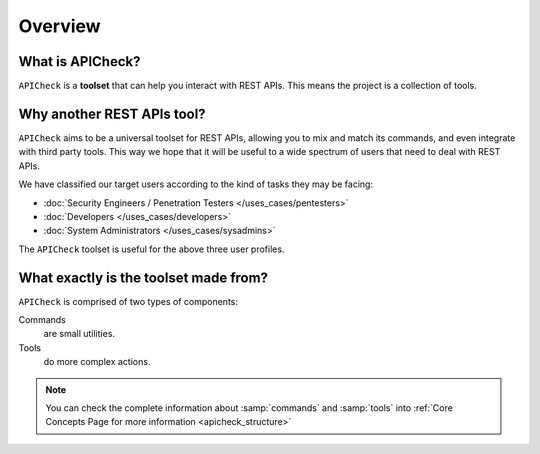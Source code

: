 Overview
========

What is APICheck?
------------------

.. _apicheck_structure:

``APICheck`` is a **toolset** that can help you interact with REST APIs. This means the project is a collection of tools.

.. image:: /_static/images/apicheck_001_structure.png
   :align: center


Why another REST APIs tool?
---------------------------

``APICheck`` aims to be a universal toolset for REST APIs, allowing you to mix and match its commands, and even integrate with third party tools. This way we hope that it will be useful to a wide spectrum of users that need to deal with REST APIs.

We have classified our target users according to the kind of tasks they may be facing:

- :doc:`Security Engineers / Penetration Testers </uses_cases/pentesters>`
- :doc:`Developers </uses_cases/developers>`
- :doc:`System Administrators </uses_cases/sysadmins>`

The ``APICheck`` toolset is useful for the above three user profiles.

What exactly is the toolset made from?
--------------------------------------

``APICheck`` is comprised of two types of components:

Commands
    are small utilities.
Tools
    do more complex actions.

.. note::

    You can check the complete information about :samp:`commands` and :samp:`tools` into :ref:`Core Concepts Page for more information <apicheck_structure>`
